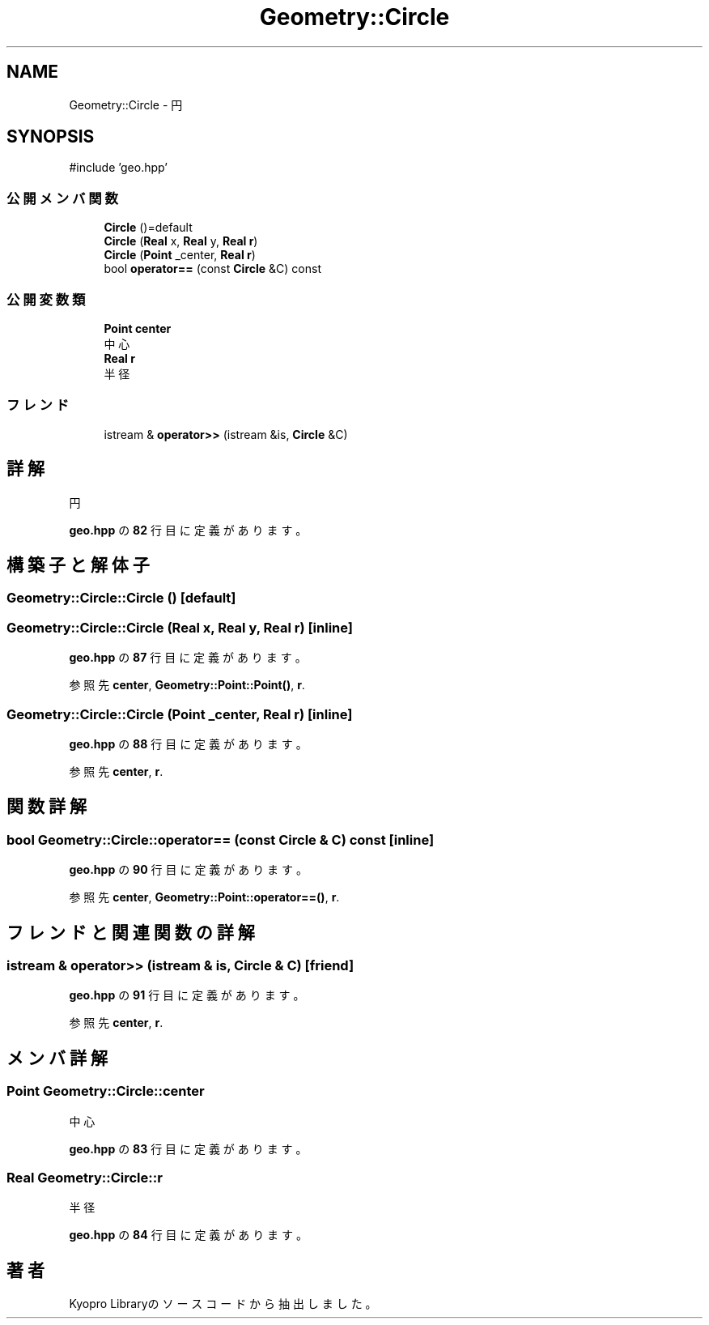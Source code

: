 .TH "Geometry::Circle" 3 "Kyopro Library" \" -*- nroff -*-
.ad l
.nh
.SH NAME
Geometry::Circle \- 円  

.SH SYNOPSIS
.br
.PP
.PP
\fR#include 'geo\&.hpp'\fP
.SS "公開メンバ関数"

.in +1c
.ti -1c
.RI "\fBCircle\fP ()=default"
.br
.ti -1c
.RI "\fBCircle\fP (\fBReal\fP x, \fBReal\fP y, \fBReal\fP \fBr\fP)"
.br
.ti -1c
.RI "\fBCircle\fP (\fBPoint\fP _center, \fBReal\fP \fBr\fP)"
.br
.ti -1c
.RI "bool \fBoperator==\fP (const \fBCircle\fP &C) const"
.br
.in -1c
.SS "公開変数類"

.in +1c
.ti -1c
.RI "\fBPoint\fP \fBcenter\fP"
.br
.RI "中心 "
.ti -1c
.RI "\fBReal\fP \fBr\fP"
.br
.RI "半径 "
.in -1c
.SS "フレンド"

.in +1c
.ti -1c
.RI "istream & \fBoperator>>\fP (istream &is, \fBCircle\fP &C)"
.br
.in -1c
.SH "詳解"
.PP 
円 
.PP
 \fBgeo\&.hpp\fP の \fB82\fP 行目に定義があります。
.SH "構築子と解体子"
.PP 
.SS "Geometry::Circle::Circle ()\fR [default]\fP"

.SS "Geometry::Circle::Circle (\fBReal\fP x, \fBReal\fP y, \fBReal\fP r)\fR [inline]\fP"

.PP
 \fBgeo\&.hpp\fP の \fB87\fP 行目に定義があります。
.PP
参照先 \fBcenter\fP, \fBGeometry::Point::Point()\fP, \fBr\fP\&.
.SS "Geometry::Circle::Circle (\fBPoint\fP _center, \fBReal\fP r)\fR [inline]\fP"

.PP
 \fBgeo\&.hpp\fP の \fB88\fP 行目に定義があります。
.PP
参照先 \fBcenter\fP, \fBr\fP\&.
.SH "関数詳解"
.PP 
.SS "bool Geometry::Circle::operator== (const \fBCircle\fP & C) const\fR [inline]\fP"

.PP
 \fBgeo\&.hpp\fP の \fB90\fP 行目に定義があります。
.PP
参照先 \fBcenter\fP, \fBGeometry::Point::operator==()\fP, \fBr\fP\&.
.SH "フレンドと関連関数の詳解"
.PP 
.SS "istream & operator>> (istream & is, \fBCircle\fP & C)\fR [friend]\fP"

.PP
 \fBgeo\&.hpp\fP の \fB91\fP 行目に定義があります。
.PP
参照先 \fBcenter\fP, \fBr\fP\&.
.SH "メンバ詳解"
.PP 
.SS "\fBPoint\fP Geometry::Circle::center"

.PP
中心 
.PP
 \fBgeo\&.hpp\fP の \fB83\fP 行目に定義があります。
.SS "\fBReal\fP Geometry::Circle::r"

.PP
半径 
.PP
 \fBgeo\&.hpp\fP の \fB84\fP 行目に定義があります。

.SH "著者"
.PP 
 Kyopro Libraryのソースコードから抽出しました。
